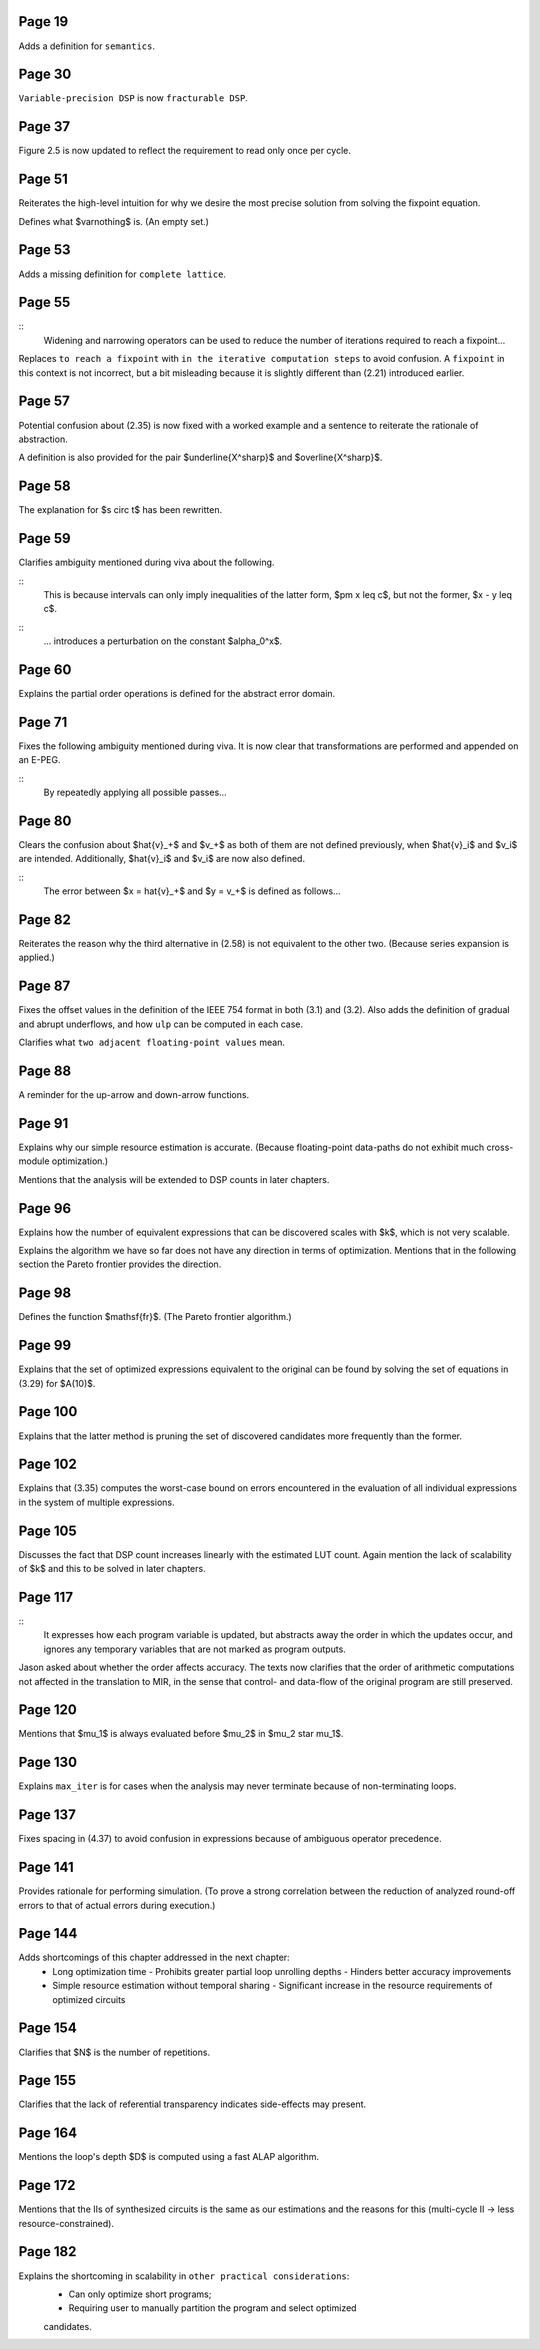 Page 19
=======

Adds a definition for ``semantics``.


Page 30
=======

``Variable-precision DSP`` is now ``fracturable DSP``.


Page 37
=======

Figure 2.5 is now updated to reflect the requirement to read only once per
cycle.


Page 51
=======

Reiterates the high-level intuition for why we desire the most precise solution
from solving the fixpoint equation.

Defines what $\varnothing$ is.  (An empty set.)


Page 53
=======

Adds a missing definition for ``complete lattice``.


Page 55
=======

::
    Widening and narrowing operators can be used to reduce the number of
    iterations required to reach a fixpoint...

Replaces ``to reach a fixpoint`` with ``in the iterative computation steps`` to
avoid confusion.  A ``fixpoint`` in this context is not incorrect, but a bit
misleading because it is slightly different than (2.21) introduced earlier.


Page 57
=======

Potential confusion about (2.35) is now fixed with a worked example and a
sentence to reiterate the rationale of abstraction.

A definition is also provided for the pair $\underline{X^\sharp}$ and
$\overline{X^\sharp}$.


Page 58
=======

The explanation for $s \circ t$ has been rewritten.


Page 59
=======

Clarifies ambiguity mentioned during viva about the following.

::
    This is because intervals can only imply inequalities of the latter form,
    $\pm x \leq c$, but not the former, $x - y \leq c$.
::
    ... introduces a perturbation on the constant $\alpha_0^x$.


Page 60
=======

Explains the partial order operations is defined for the abstract error domain.


Page 71
=======

Fixes the following ambiguity mentioned during viva.  It is now clear that
transformations are performed and appended on an E-PEG.

::
    By repeatedly applying all possible passes...


Page 80
=======

Clears the confusion about $\hat{v}_+$ and $v_+$ as both of them are not
defined previously, when $\hat{v}_i$ and $v_i$ are intended.  Additionally,
$\hat{v}_i$ and $v_i$ are now also defined.

::
    The error between $x = \hat{v}_+$ and $y = v_+$ is defined as follows...


Page 82
=======

Reiterates the reason why the third alternative in (2.58) is not equivalent to
the other two.  (Because series expansion is applied.)


Page 87
=======

Fixes the offset values in the definition of the IEEE 754 format in both (3.1)
and (3.2).  Also adds the definition of gradual and abrupt underflows, and how
``ulp`` can be computed in each case.

Clarifies what ``two adjacent floating-point values`` mean.


Page 88
=======

A reminder for the up-arrow and down-arrow functions.


Page 91
=======

Explains why our simple resource estimation is accurate.  (Because
floating-point data-paths do not exhibit much cross-module optimization.)

Mentions that the analysis will be extended to DSP counts in later chapters.


Page 96
=======

Explains how the number of equivalent expressions that can be discovered scales
with $k$, which is not very scalable.

Explains the algorithm we have so far does not have any direction in terms of
optimization.  Mentions that in the following section the Pareto frontier
provides the direction.

Page 98
=======

Defines the function $\mathsf{fr}$.  (The Pareto frontier algorithm.)


Page 99
=======

Explains that the set of optimized expressions equivalent to the original can
be found by solving the set of equations in (3.29) for $A(10)$.


Page 100
========

Explains that the latter method is pruning the set of discovered candidates
more frequently than the former.


Page 102
========

Explains that (3.35) computes the worst-case bound on errors encountered in the
evaluation of all individual expressions in the system of multiple expressions.


Page 105
========

Discusses the fact that DSP count increases linearly with the estimated LUT
count.  Again mention the lack of scalability of $k$ and this to be solved in
later chapters.


Page 117
========

::
    It expresses how each program variable is updated, but abstracts away the
    order in which the updates occur, and ignores any temporary variables that
    are not marked as program outputs.

Jason asked about whether the order affects accuracy.  The texts now clarifies
that the order of arithmetic computations not affected in the translation to
MIR, in the sense that control- and data-flow of the original program are still
preserved.


Page 120
========

Mentions that $\mu_1$ is always evaluated before $\mu_2$ in $\mu_2 \star
\mu_1$.


Page 130
========

Explains ``max_iter`` is for cases when the analysis may never terminate
because of non-terminating loops.


Page 137
========

Fixes spacing in (4.37) to avoid confusion in expressions because of ambiguous
operator precedence.


Page 141
========

Provides rationale for performing simulation.  (To prove a strong correlation
between the reduction of analyzed round-off errors to that of actual errors
during execution.)


Page 144
========

Adds shortcomings of this chapter addressed in the next chapter:
  * Long optimization time
    - Prohibits greater partial loop unrolling depths
    - Hinders better accuracy improvements
  * Simple resource estimation without temporal sharing
    - Significant increase in the resource requirements of optimized circuits


Page 154
========

Clarifies that $N$ is the number of repetitions.


Page 155
========

Clarifies that the lack of referential transparency indicates side-effects may
present.


Page 164
========

Mentions the loop's depth $D$ is computed using a fast ALAP algorithm.


Page 172
========

Mentions that the IIs of synthesized circuits is the same as our estimations
and the reasons for this (multi-cycle II -> less resource-constrained).


Page 182
========

Explains the shortcoming in scalability in ``other practical considerations``:
  * Can only optimize short programs;
  * Requiring user to manually partition the program and select optimized
  candidates.
